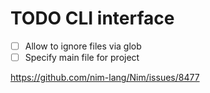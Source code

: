 * TODO CLI interface

- [ ] Allow to ignore files via glob
- [ ] Specify main file for project

https://github.com/nim-lang/Nim/issues/8477
